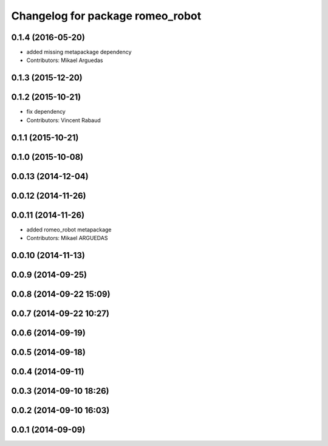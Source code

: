 ^^^^^^^^^^^^^^^^^^^^^^^^^^^^^^^^^
Changelog for package romeo_robot
^^^^^^^^^^^^^^^^^^^^^^^^^^^^^^^^^

0.1.4 (2016-05-20)
------------------
* added missing metapackage dependency
* Contributors: Mikael Arguedas

0.1.3 (2015-12-20)
------------------

0.1.2 (2015-10-21)
------------------
* fix dependency
* Contributors: Vincent Rabaud

0.1.1 (2015-10-21)
------------------

0.1.0 (2015-10-08)
------------------

0.0.13 (2014-12-04)
-------------------

0.0.12 (2014-11-26)
-------------------

0.0.11 (2014-11-26)
-------------------
* added romeo_robot metapackage
* Contributors: Mikael ARGUEDAS

0.0.10 (2014-11-13)
-------------------

0.0.9 (2014-09-25)
------------------

0.0.8 (2014-09-22 15:09)
------------------------

0.0.7 (2014-09-22 10:27)
------------------------

0.0.6 (2014-09-19)
------------------

0.0.5 (2014-09-18)
------------------

0.0.4 (2014-09-11)
------------------

0.0.3 (2014-09-10 18:26)
------------------------

0.0.2 (2014-09-10 16:03)
------------------------

0.0.1 (2014-09-09)
------------------
